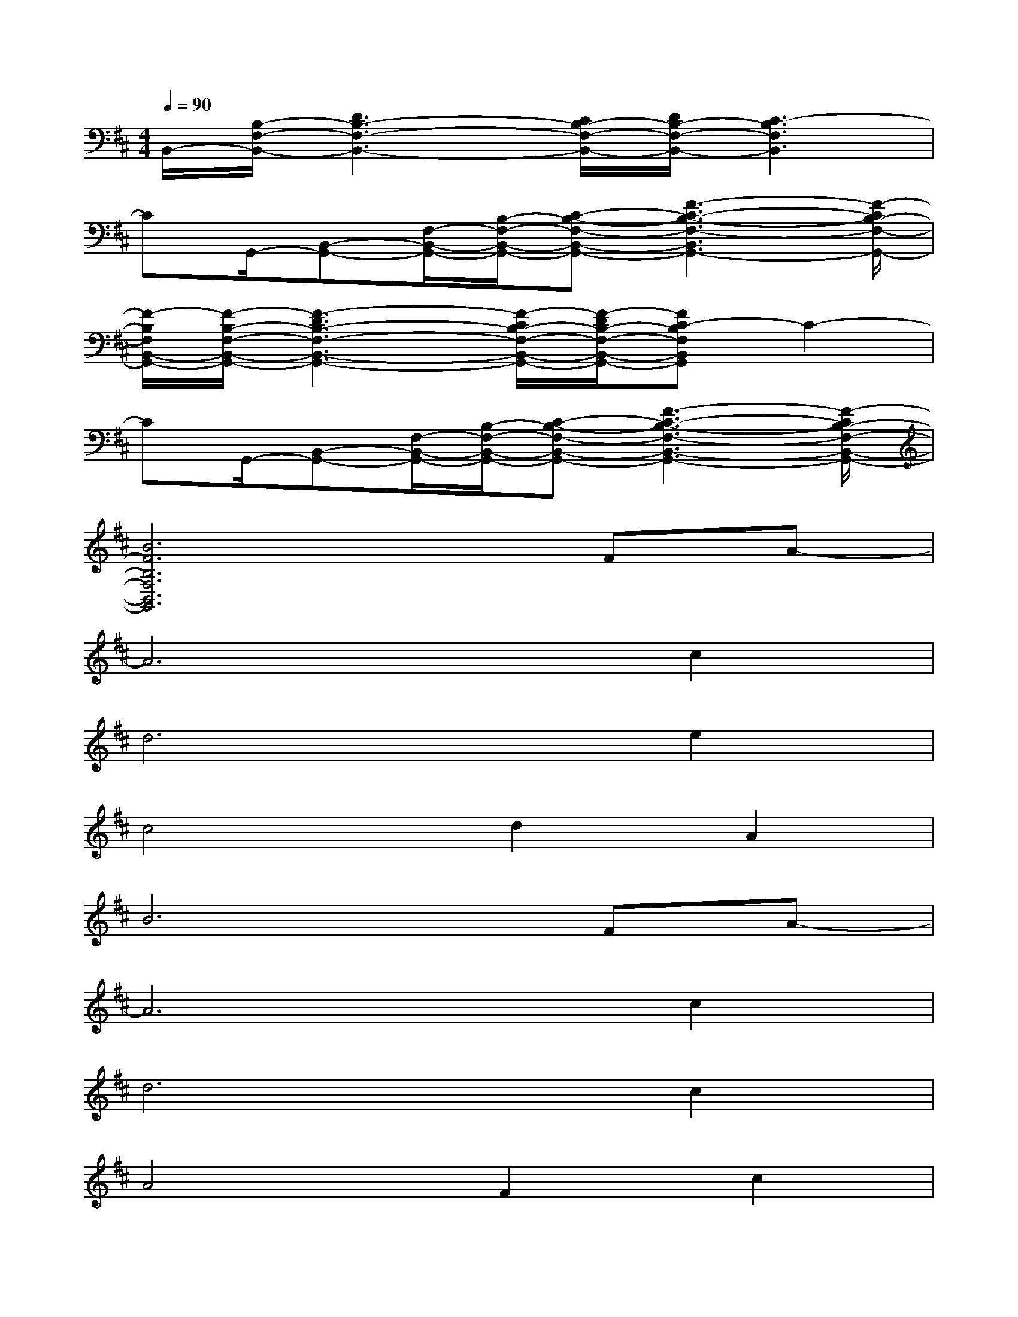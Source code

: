 X:1
T:
M:4/4
L:1/8
Q:1/4=90
K:D%2sharps
V:1
B,,/2-[B,/2-F,/2-B,,/2-][D3B,3-F,3-B,,3-][C/2B,/2-F,/2-B,,/2-][D/2B,/2-F,/2-B,,/2-][C3-B,3F,3B,,3]|
CG,,/2-[B,,-G,,-][F,/2-B,,/2-G,,/2-][B,/2-F,/2-B,,/2-G,,/2-][C-B,-F,-B,,-G,,-][F3-C3-B,3-F,3-B,,3G,,3-][F/2-C/2B,/2-F,/2-G,,/2-]|
[F/2-B,/2F,/2B,,/2-G,,/2-][F/2-B,/2-F,/2-B,,/2-G,,/2-][F3-D3B,3-F,3-B,,3-G,,3-][F/2-C/2B,/2-F,/2-B,,/2-G,,/2-][F/2-D/2B,/2-F,/2-B,,/2-G,,/2-][FC-B,F,B,,G,,]C2-|
CG,,/2-[B,,-G,,-][F,/2-B,,/2-G,,/2-][B,/2-F,/2-B,,/2-G,,/2-][C-B,-F,-B,,-G,,-][F3-C3-B,3-F,3-B,,3-G,,3-][F/2-C/2B,/2-F,/2-B,,/2-G,,/2-]|
[B6F6B,6F,6B,,6G,,6]FA-|
A6c2|
d6e2|
c4d2A2|
B6FA-|
A6c2|
d6c2|
A4F2c2|
B6FA-|
A6c2|
d6e2|
c4d2A2